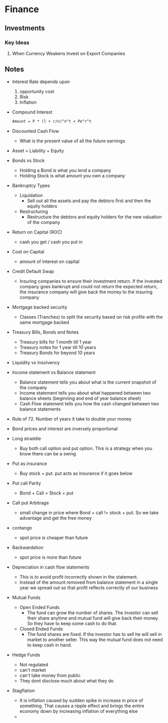* Finance
** Investments
*** Key Ideas
**** When Currency Weakens Invest on Export Companies
** Notes
   - Interest Rate depends upon
     1. opportunity cost
     2. Risk
     3. Inflation
   - Compound Interest
     #+BEGIN_SRC latex
     Amount = P * (l + r/n)^n^t < Pe^r^t
     #+END_SRC
   - Discounted Cash Flow
     - What is the present value of all the future earnings
   - Asset = Liability + Equity
   - Bonds vs Stock
     - Holding a Bond is what you lend a company
     - Holding Stock is what amount you own a company
   - Bankruptcy Types
     - Liquidation
       - Sell out all the assets and pay the debtors first and then the equity holders
     - Restructuring
       - Restructure the debtors and equity holders for the new valuation of the company
   - Return on Capital (ROC)
     - cash you get / cash you put in
   - Cost on Capital
     - amount of interest on capital
   - Credit Default Swap
     - Insuring companies to ensure their investment return. If the invested
       company goes bankrupt and could not return the expected return, the
       insurance company will give back the money to the insuring company
   - Mortgage backed security
     - Classes (Tranches) to split the security based on risk profile with the same
       mortgage backed
   - Treasury Bills, Bonds and Notes
     - Treasury bills for 1 month till 1 year
     - Treasury notes for 1 year till 10 years
     - Treasury Bonds for beyond 10 years
   - Liquidity vs Insolvency
   - Income statement vs Balance statement
     - Balance statement tells you about what is the current snapshot of the company
     - Income statement tells you about what happened between two balance sheets
       (beginning and end of year balance sheet)
     - Cash Flow statement tells you how the cash changed between two balance statements
   - Rule of 72. Number of years it take to double your money
   - Bond prices and interest are inversely proportional
   - Long straddle
     - Buy both call option and put option. This is a strategy when you know
       there can be a swing
   - Put as insurance
     - Buy stock + put. put acts as insurance if it goes below
   - Put call Parity
     - Bond + Call = Stock + put
   - Call put Arbitrage
     - small change in price where Bond + call != stock + put. So we take
       advantage and get the free money
   - contango
     - spot price is cheaper than future
   - Backwardation
     - spot price is more than future
   - Depreciation in cash flow statements
     - This is to avoid profit incorrectly shown in the statement.
     - Instead of the amount removed from balance statement in a single year we
       spread out so that profit reflects correctly of our business
   - Mutual Funds
     - Open Ended Funds
       - The fund can grow the number of shares. The investor can sell their
         share anytime and mutual fund will give back their money. So they have
         to keep some cash to do that.
     - Closed Ended Funds
       - The fund shares are fixed. If the investor has to sell he will sell in
         market to another seller. This way the mutual fund does not need to
         keep cash in hand.
   - Hedge Funds
     - Not regulated
     - can't market
     - can't take money from public
     - They dont disclose much about what they do
   - Stagflation
     - It is inflation caused by sudden spike in increase in price of something.
       That causes a ripple effect and brings the entire economy down by
       increasing inflation of everything else
     - 
